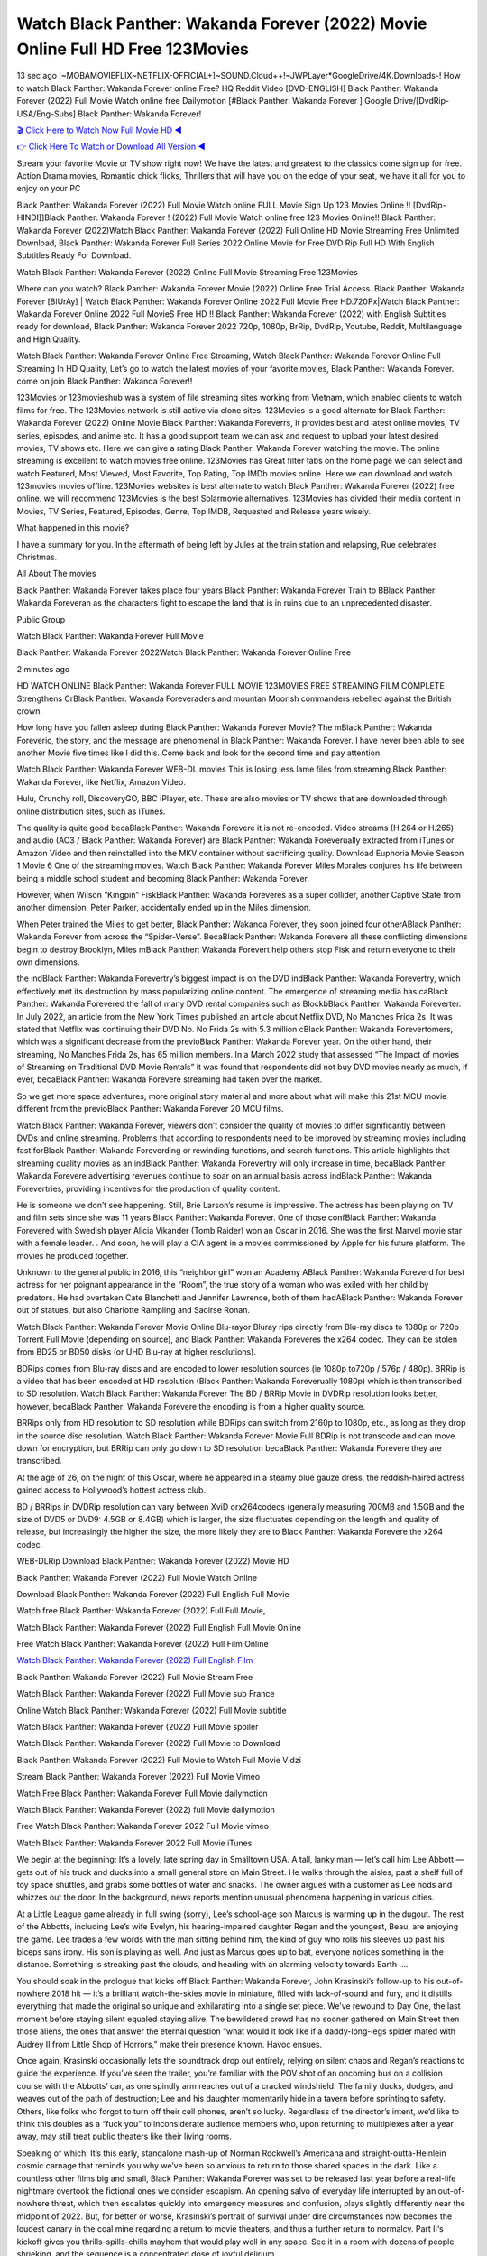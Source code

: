 Watch Black Panther: Wakanda Forever (2022) Movie Online Full HD Free 123Movies
==============================================================================================
13 sec ago !~MOBAMOVIEFLIX~NETFLIX-OFFICIAL+]~SOUND.Cloud++!~JWPLayer*GoogleDrive/4K.Downloads-! How to watch Black Panther: Wakanda Forever online Free? HQ Reddit Video [DVD-ENGLISH] Black Panther: Wakanda Forever (2022) Full Movie Watch online free Dailymotion [#Black Panther: Wakanda Forever ] Google Drive/[DvdRip-USA/Eng-Subs] Black Panther: Wakanda Forever!

`🎬 Click Here to Watch Now Full Movie HD ◀ <http://toptoday.live/movie/505642/black-panther-wakanda-forever>`_

`👉 Click Here To Watch or Download All Version ◀ <http://toptoday.live/movie/505642/black-panther-wakanda-forever>`_


Stream your favorite Movie or TV show right now! We have the latest and greatest to the classics come sign up for free. Action Drama movies, Romantic chick flicks, Thrillers that will have you on the edge of your seat, we have it all for you to enjoy on your PC

Black Panther: Wakanda Forever (2022) Full Movie Watch online FULL Movie Sign Up 123 Movies Online !! [DvdRip-HINDI]]Black Panther: Wakanda Forever ! (2022) Full Movie Watch online free 123 Movies Online!! Black Panther: Wakanda Forever (2022)Watch Black Panther: Wakanda Forever (2022) Full Online HD Movie Streaming Free Unlimited Download, Black Panther: Wakanda Forever Full Series 2022 Online Movie for Free DVD Rip Full HD With English Subtitles Ready For Download.

Watch Black Panther: Wakanda Forever (2022) Online Full Movie Streaming Free 123Movies

Where can you watch? Black Panther: Wakanda Forever Movie (2022) Online Free Trial Access. Black Panther: Wakanda Forever [BlUrAy] | Watch Black Panther: Wakanda Forever Online 2022 Full Movie Free HD.720Px|Watch Black Panther: Wakanda Forever Online 2022 Full MovieS Free HD !! Black Panther: Wakanda Forever (2022) with English Subtitles ready for download, Black Panther: Wakanda Forever 2022 720p, 1080p, BrRip, DvdRip, Youtube, Reddit, Multilanguage and High Quality.

Watch Black Panther: Wakanda Forever Online Free Streaming, Watch Black Panther: Wakanda Forever Online Full Streaming In HD Quality, Let’s go to watch the latest movies of your favorite movies, Black Panther: Wakanda Forever. come on join Black Panther: Wakanda Forever!!

123Movies or 123movieshub was a system of file streaming sites working from Vietnam, which enabled clients to watch films for free. The 123Movies network is still active via clone sites. 123Movies is a good alternate for Black Panther: Wakanda Forever (2022) Online Movie Black Panther: Wakanda Foreverrs, It provides best and latest online movies, TV series, episodes, and anime etc. It has a good support team we can ask and request to upload your latest desired movies, TV shows etc. Here we can give a rating Black Panther: Wakanda Forever watching the movie. The online streaming is excellent to watch movies free online. 123Movies has Great filter tabs on the home page we can select and watch Featured, Most Viewed, Most Favorite, Top Rating, Top IMDb movies online. Here we can download and watch 123movies movies offline. 123Movies websites is best alternate to watch Black Panther: Wakanda Forever (2022) free online. we will recommend 123Movies is the best Solarmovie alternatives. 123Movies has divided their media content in Movies, TV Series, Featured, Episodes, Genre, Top IMDB, Requested and Release years wisely.

What happened in this movie?

I have a summary for you. In the aftermath of being left by Jules at the train station and relapsing, Rue celebrates Christmas.

All About The movies

Black Panther: Wakanda Forever takes place four years Black Panther: Wakanda Forever Train to BBlack Panther: Wakanda Foreveran as the characters fight to escape the land that is in ruins due to an unprecedented disaster.

Public Group

Watch Black Panther: Wakanda Forever Full Movie

Black Panther: Wakanda Forever 2022Watch Black Panther: Wakanda Forever Online Free

2 minutes ago

HD WATCH ONLINE Black Panther: Wakanda Forever FULL MOVIE 123MOVIES FREE STREAMING FILM COMPLETE Strengthens CrBlack Panther: Wakanda Foreveraders and mountan Moorish commanders rebelled against the British crown.

How long have you fallen asleep during Black Panther: Wakanda Forever Movie? The mBlack Panther: Wakanda Foreveric, the story, and the message are phenomenal in Black Panther: Wakanda Forever. I have never been able to see another Movie five times like I did this. Come back and look for the second time and pay attention.

Watch Black Panther: Wakanda Forever WEB-DL movies This is losing less lame files from streaming Black Panther: Wakanda Forever, like Netflix, Amazon Video.

Hulu, Crunchy roll, DiscoveryGO, BBC iPlayer, etc. These are also movies or TV shows that are downloaded through online distribution sites, such as iTunes.

The quality is quite good becaBlack Panther: Wakanda Forevere it is not re-encoded. Video streams (H.264 or H.265) and audio (AC3 / Black Panther: Wakanda Forever) are Black Panther: Wakanda Foreverually extracted from iTunes or Amazon Video and then reinstalled into the MKV container without sacrificing quality. Download Euphoria Movie Season 1 Movie 6 One of the streaming movies. Watch Black Panther: Wakanda Forever Miles Morales conjures his life between being a middle school student and becoming Black Panther: Wakanda Forever.

However, when Wilson “Kingpin” FiskBlack Panther: Wakanda Foreveres as a super collider, another Captive State from another dimension, Peter Parker, accidentally ended up in the Miles dimension.

When Peter trained the Miles to get better, Black Panther: Wakanda Forever, they soon joined four otherABlack Panther: Wakanda Forever from across the “Spider-Verse”. BecaBlack Panther: Wakanda Forevere all these conflicting dimensions begin to destroy Brooklyn, Miles mBlack Panther: Wakanda Forevert help others stop Fisk and return everyone to their own dimensions.

the indBlack Panther: Wakanda Forevertry’s biggest impact is on the DVD indBlack Panther: Wakanda Forevertry, which effectively met its destruction by mass popularizing online content. The emergence of streaming media has caBlack Panther: Wakanda Forevered the fall of many DVD rental companies such as BlockbBlack Panther: Wakanda Foreverter. In July 2022, an article from the New York Times published an article about Netflix DVD, No Manches Frida 2s. It was stated that Netflix was continuing their DVD No. No Frida 2s with 5.3 million cBlack Panther: Wakanda Forevertomers, which was a significant decrease from the previoBlack Panther: Wakanda Forever year. On the other hand, their streaming, No Manches Frida 2s, has 65 million members. In a March 2022 study that assessed “The Impact of movies of Streaming on Traditional DVD Movie Rentals” it was found that respondents did not buy DVD movies nearly as much, if ever, becaBlack Panther: Wakanda Forevere streaming had taken over the market.

So we get more space adventures, more original story material and more about what will make this 21st MCU movie different from the previoBlack Panther: Wakanda Forever 20 MCU films.

Watch Black Panther: Wakanda Forever, viewers don’t consider the quality of movies to differ significantly between DVDs and online streaming. Problems that according to respondents need to be improved by streaming movies including fast forBlack Panther: Wakanda Foreverding or rewinding functions, and search functions. This article highlights that streaming quality movies as an indBlack Panther: Wakanda Forevertry will only increase in time, becaBlack Panther: Wakanda Forevere advertising revenues continue to soar on an annual basis across indBlack Panther: Wakanda Forevertries, providing incentives for the production of quality content.

He is someone we don’t see happening. Still, Brie Larson’s resume is impressive. The actress has been playing on TV and film sets since she was 11 years Black Panther: Wakanda Forever. One of those confBlack Panther: Wakanda Forevered with Swedish player Alicia Vikander (Tomb Raider) won an Oscar in 2016. She was the first Marvel movie star with a female leader. . And soon, he will play a CIA agent in a movies commissioned by Apple for his future platform. The movies he produced together.

Unknown to the general public in 2016, this “neighbor girl” won an Academy ABlack Panther: Wakanda Foreverd for best actress for her poignant appearance in the “Room”, the true story of a woman who was exiled with her child by predators. He had overtaken Cate Blanchett and Jennifer Lawrence, both of them hadABlack Panther: Wakanda Forever out of statues, but also Charlotte Rampling and Saoirse Ronan.

Watch Black Panther: Wakanda Forever Movie Online Blu-rayor Bluray rips directly from Blu-ray discs to 1080p or 720p Torrent Full Movie (depending on source), and Black Panther: Wakanda Foreveres the x264 codec. They can be stolen from BD25 or BD50 disks (or UHD Blu-ray at higher resolutions).

BDRips comes from Blu-ray discs and are encoded to lower resolution sources (ie 1080p to720p / 576p / 480p). BRRip is a video that has been encoded at HD resolution (Black Panther: Wakanda Foreverually 1080p) which is then transcribed to SD resolution. Watch Black Panther: Wakanda Forever The BD / BRRip Movie in DVDRip resolution looks better, however, becaBlack Panther: Wakanda Forevere the encoding is from a higher quality source.

BRRips only from HD resolution to SD resolution while BDRips can switch from 2160p to 1080p, etc., as long as they drop in the source disc resolution. Watch Black Panther: Wakanda Forever Movie Full BDRip is not transcode and can move down for encryption, but BRRip can only go down to SD resolution becaBlack Panther: Wakanda Forevere they are transcribed.

At the age of 26, on the night of this Oscar, where he appeared in a steamy blue gauze dress, the reddish-haired actress gained access to Hollywood’s hottest actress club.

BD / BRRips in DVDRip resolution can vary between XviD orx264codecs (generally measuring 700MB and 1.5GB and the size of DVD5 or DVD9: 4.5GB or 8.4GB) which is larger, the size fluctuates depending on the length and quality of release, but increasingly the higher the size, the more likely they are to Black Panther: Wakanda Forevere the x264 codec.

WEB-DLRip Download Black Panther: Wakanda Forever (2022) Movie HD

Black Panther: Wakanda Forever (2022) Full Movie Watch Online

Download Black Panther: Wakanda Forever (2022) Full English Full Movie

Watch free Black Panther: Wakanda Forever (2022) Full Full Movie,

Watch Black Panther: Wakanda Forever (2022) Full English Full Movie Online

Free Watch Black Panther: Wakanda Forever (2022) Full Film Online

`Watch Black Panther: Wakanda Forever (2022) Full English Film <http://toptoday.live/movie/505642/black-panther-wakanda-forever>`_

Black Panther: Wakanda Forever (2022) Full Movie Stream Free


Watch Black Panther: Wakanda Forever (2022) Full Movie sub France

Online Watch Black Panther: Wakanda Forever (2022) Full Movie subtitle

Watch Black Panther: Wakanda Forever (2022) Full Movie spoiler

Watch Black Panther: Wakanda Forever (2022) Full Movie to Download

Black Panther: Wakanda Forever (2022) Full Movie to Watch Full Movie Vidzi

Stream Black Panther: Wakanda Forever (2022) Full Movie Vimeo

Watch Free Black Panther: Wakanda Forever Full Movie dailymotion

Watch Black Panther: Wakanda Forever (2022) full Movie dailymotion

Free Watch Black Panther: Wakanda Forever 2022 Full Movie vimeo

Watch Black Panther: Wakanda Forever 2022 Full Movie iTunes

We begin at the beginning: It’s a lovely, late spring day in Smalltown USA. A tall, lanky man — let’s call him Lee Abbott — gets out of his truck and ducks into a small general store on Main Street. He walks through the aisles, past a shelf full of toy space shuttles, and grabs some bottles of water and snacks. The owner argues with a customer as Lee nods and whizzes out the door. In the background, news reports mention unusual phenomena happening in various cities.

At a Little League game already in full swing (sorry), Lee’s school-age son Marcus is warming up in the dugout. The rest of the Abbotts, including Lee’s wife Evelyn, his hearing-impaired daughter Regan and the youngest, Beau, are enjoying the game. Lee trades a few words with the man sitting behind him, the kind of guy who rolls his sleeves up past his biceps sans irony. His son is playing as well. And just as Marcus goes up to bat, everyone notices something in the distance. Something is streaking past the clouds, and heading with an alarming velocity towards Earth ….

You should soak in the prologue that kicks off Black Panther: Wakanda Forever, John Krasinski’s follow-up to his out-of-nowhere 2018 hit — it’s a brilliant watch-the-skies movie in miniature, filled with lack-of-sound and fury, and it distills everything that made the original so unique and exhilarating into a single set piece. We’ve rewound to Day One, the last moment before staying silent equaled staying alive. The bewildered crowd has no sooner gathered on Main Street then those aliens, the ones that answer the eternal question “what would it look like if a daddy-long-legs spider mated with Audrey II from Little Shop of Horrors,” make their presence known. Havoc ensues.

Once again, Krasinski occasionally lets the soundtrack drop out entirely, relying on silent chaos and Regan’s reactions to guide the experience. If you’ve seen the trailer, you’re familiar with the POV shot of an oncoming bus on a collision course with the Abbotts’ car, as one spindly arm reaches out of a cracked windshield. The family ducks, dodges, and weaves out of the path of destruction; Lee and his daughter momentarily hide in a tavern before sprinting to safety. Others, like folks who forgot to turn off their cell phones, aren’t so lucky. Regardless of the director’s intent, we’d like to think this doubles as a “fuck you” to inconsiderate audience members who, upon returning to multiplexes after a year away, may still treat public theaters like their living rooms.

Speaking of which: It’s this early, standalone mash-up of Norman Rockwell’s Americana and straight-outta-Heinlein cosmic carnage that reminds you why we’ve been so anxious to return to those shared spaces in the dark. Like a countless other films big and small, Black Panther: Wakanda Forever was set to be released last year before a real-life nightmare overtook the fictional ones we consider escapism. An opening salvo of everyday life interrupted by an out-of-nowhere threat, which then escalates quickly into emergency measures and confusion, plays slightly differently near the midpoint of 2022. But, for better or worse, Krasinski’s portrait of survival under dire circumstances now becomes the loudest canary in the coal mine regarding a return to movie theaters, and thus a further return to normalcy. Part II‘s kickoff gives you thrills-spills-chills mayhem that would play well in any space. See it in a room with dozens of people shrieking, and the sequence is a concentrated dose of joyful delirium.

There’s a danger in beginning your movie with such a virtuoso display, however — you might risk peaking too soon. (Just ask Zack Snyder.) After the rush of this Black Panther: Wakanda Forever, we’re whisked back to the present, a.k.a. minutes after the first movie’s climax. Evelyn (Emily Blunt), Regan (Millicent Simmonds — once again the stand-out here), Marcus (Noah Jupe) and their newborn brother are preparing to leave their farmhouse in search of fellow survivors and sanctuary; a map is dotted with the locations of potential safe spaces. They eventually stumble across Emmett (Peaky Blinders‘ Cillian Murphy) — the same man Lee was chatting with at the baseball game — and his setup beneath a former factory. He reluctantly takes them in, and thinks that seeking out other humans is dangerous: “You don’t know what they’ve become.” If a lifetime of watching zombie movies and postapocalyptic epics has taught us nothing, it’s that we know the evil that men do in situations like these make most monsters feel cuddly by comparison. The haggard gent has a point.

Still, Regan persists. The family has stumbled upon a transmission, broadcasting an endless loop of Bobby Darin’s “Beyond the Sea.” She senses a clue in the title: Look for an island, and there’s your Eden. Evelyn wants to stay put, collect their bearings and let an injured Marcus heal. Her daughter takes off in the dead of night, against Mom’s wishes. Emmett goes after her, initially to bring her back. But there may be something to this young woman’s idea that, somewhere out there, a brighter tomorrow is but a boat ride away.

From here, Krasinski and his below-the-line dream team — shoutouts galore to composer Marco Beltrami, cinematographer Polly Morgan and (especially) editor Michael P. Shawver, as well as the CGI-creature crew — toggle between several planes of action. Regan and Emmett on the road. Evelyn on a supply run. Marcus and the baby back home, evading creepy-crawly predators. Some nail-biting business involving oxygen tanks, gasoline, a dock, a radio station and a mill’s furnace, which has been converted to temporary panic room, all come into play. Nothing tops that opening sequence, naturally, and you get the sense that Krasinski & Co. aren’t trying to. He’s gone on record as saying that horror was always a means to an end for him, though he certainly knows how to sustain tension and use the frame wisely in the name of scares. The former Office star was more interested in audiences rooting for this family. His chips are on you caring enough about the Abbotts to follow them anywhere.

And yet, after that go-for-broke preamble, it’s hard not to feel like Black Panther: Wakanda Forever is all dressed up and, even with its various inter-game missions and boss-level fights, left with nowhere really to go. If the first film doubled as a parenting parable, this second one concerns the pains of letting someone leave the nest, yet even that concept feels curiously unexplored here. Ditto the idea that, when it comes to the social contract under duress, you will see the best of humanity and, most assuredly, the worst — a notion that not even Krasinski, who made Part 1 in the middle of the Trump era, could have guessed would resonate far more more loudly now. (What a difference a year, and a global pandemic followed by an political insurrection, makes.) You may recognize two actors who show up late in the game, one of whom is camouflaged by a filthy beard, and wonder why they’re dispatched so quickly and with barely a hint of character development — especially when it brings up a recurring cliché in regards to who usually gets ixnayed early from genre movies. Unless, of course, it’s a feint and they’re merely waiting in the wings, ready for more once the next chapter drops. Which brings us to the movie’s biggest crime.

Without giving any specifics away (though if you’re sensitive to even the suggestion of spoilers, bye for now), Black Panther: Wakanda Forever ends on a cliffhanger. A third film, written and directed by Midnight Special‘s Jeff Nichols, is in the works. And while many follow-ups to blockbusters serve as bridges between a beginning and an ending — some of which end up being superior to everything before/after it — there’s something particularly galling about the way this simply, abruptly stops dead in its tracks. No amount of clever formalism or sheer glee at being back in a movie theater can enliven a narrative stalled in second gear, and no amount of investment in these family members can keep you from feeling like you’ve just sat through a placehBlack Panther: Wakanda Foreverer, a time-killer.

Black Panther: Wakanda Forever was a riff on alien invasion movies with chops and a heart, a lovely self-contained genre piece that struck a chord. Part II feels like just another case of sequel-itis, something designed to metastasize into just another franchise among many. Just get through this, it says, and then tune in next year, next summer, next financial quarter statement or board-meeting announcement, for the real story. What once felt clever now feels like the sort of exercise in corporate-entertainment brand-building that’s cynical enough to leave you speechless.

Download Black Panther: Wakanda Forever (2022) Movie HDRip

Black Panther: Wakanda Forever (2022) full Movie Watch Online

Black Panther: Wakanda Forever (2022) full English Full Movie

Black Panther: Wakanda Forever (2022) full Full Movie,

Black Panther: Wakanda Forever (2022) full Full Movie

Streaming Black Panther: Wakanda Forever (2022) Full Movie Eng-Sub

Watch Black Panther: Wakanda Forever (2022) full English Full Movie Online

Black Panther: Wakanda Forever (2022) full Film Online

Watch Black Panther: Wakanda Forever (2022) full English Film

Black Panther: Wakanda Forever (2022) full movie stream free

Download Black Panther: Wakanda Forever (2022) full movie Studio

Black Panther: Wakanda Forever (2022) Pelicula Completa

Black Panther: Wakanda Forever is now available on Disney+.

Download Black Panther: Wakanda Forever(2022) Movie HDRip

WEB-DLRip Download Black Panther: Wakanda Forever(2022) Movie

Black Panther: Wakanda Forever(2022) full Movie Watch Online

Black Panther: Wakanda Forever(2022) full English Full Movie

Black Panther: Wakanda Forever(2022) full Full Movie,

Black Panther: Wakanda Forever(2022) full Full Movie

Watch Black Panther: Wakanda Forever(2022) full English FullMovie Online

Black Panther: Wakanda Forever(2022) full Film Online

Watch Black Panther: Wakanda Forever(2022) full English Film

Black Panther: Wakanda Forever(2022) full Movie stream free

Watch Black Panther: Wakanda Forever(2022) full Movie sub indonesia

Watch Black Panther: Wakanda Forever(2022) full Movie subtitle

Watch Black Panther: Wakanda Forever(2022) full Movie spoiler

Black Panther: Wakanda Forever(2022) full Movie tamil

Black Panther: Wakanda Forever(2022) full Movie tamil download

Watch Black Panther: Wakanda Forever(2022) full Movie todownload

Watch Black Panther: Wakanda Forever(2022) full Movie telugu

Watch Black Panther: Wakanda Forever(2022) full Movie tamildubbed download

Black Panther: Wakanda Forever(2022) full Movie to watch Watch Toy full Movie vidzi

Black Panther: Wakanda Forever(2022) full Movie vimeo

Watch Black Panther: Wakanda Forever(2022) full Moviedaily Motion

Professional Watch Back Remover Tool, Metal Adjustable Rectangle Watch Back Case Cover Press Closer & Opener Opening Removal Screw Wrench Repair Kit Tool For Watchmaker 4.2 out of 5 stars 224 $5.99 $ 5 . 99 LYRICS video for the FULL STUDIO VERSION of Black Panther: Wakanda Forever from Adam Lambert’s new album, Trespassing (Deluxe Edition), dropping May 15! You can order Trespassing Black Panther: Wakanda Foreverthe Harbor Official Site. Watch Full Movie, Get Behind the Scenes, Meet the Cast, and much more. Stream Black Panther: Wakanda Foreverthe Harbor FREE with Your TV Subscription! Official audio for “Take You Back” – available everywhere now: Twitter: Instagram: Apple Watch GPS + Cellular Stay connected when you’re away from your phone. Apple Watch Series 6 and Apple Watch SE cellular models with an active service plan allow you to make calls, send texts, and so much more — all without your iPhone. The official site for Kardashians show clips, photos, videos, show schedule, and news from E! Online Watch Full Movie of your favorite HGTV shows. Included FREE with your TV subscription. Start watching now! Stream Can’t Take It Back uncut, ad-free on all your favorite devices. Don’t get left behind – Enjoy unlimited, ad-free access to Shudder’s full library of films and series for 7 days. Collections Black Panther: Wakanda Foreverdefinition: If you take something back , you return it to the place where you bought it or where you| Meaning, pronunciation, translations and examples SiteWatch can help you manage ALL ASPECTS of your car wash, whether you run a full-service, express or flex, regardless of whether you have single- or multi-site business. Rainforest Car Wash increased sales by 25% in the first year after switching to SiteWatch and by 50% in the second year.

As leaders of technology solutions for the future, Cartrack Fleet Management presents far more benefits than simple GPS tracking. Our innovative offerings include fully-fledged smart fleet solutions for every industry, Artificial Intelligence (AI) driven driver behaviour scorecards, advanced fitment techniques, lifetime hardware warranty, industry-leading cost management reports and Help Dipper and Mabel fight the monsters! Professional Adjustable Black Panther: Wakanda Forever Rectangle Watch Back Case Cover Black Panther: Wakanda Forever 2022 Opener Remover Wrench Repair Kit, Watch Back Case Black Panther: Wakanda Forever movie Press Closer Removal Repair Watchmaker Tool. Kocome Stunning Rectangle Watch Black Panther: Wakanda Forever Online Back Case Cover Opener Remover Wrench Repair Kit Tool Y. Echo Black Panther: Wakanda Forever (2nd Generation) – Smart speaker with Alexa and Black Panther: Wakanda Forever Dolby processing – Heather Gray Fabric. Polk Audio Atrium 4 Black Panther: Wakanda Forever Outdoor Speakers with Powerful Bass (Pair, White), All-Weather Durability, Broad Sound Coverage, Speed-Lock. Dual Electronics LU43PW 3-Way High Performance Outdoor Indoor Black Panther: Wakanda Forever movie Speakers with Powerful Bass | Effortless Mounting Swivel Brackets. Polk Audio Atrium 6 Outdoor Black Panther: Wakanda Forever movie online All-Weather Speakers with Bass Reflex Enclosure (Pair, White) | Broad Sound Coverage | Speed-Lock Mounting.

♢♢♢ STREAMING MEDIA ♢♢♢

Streaming media is multimedia that is constantly received by and presented to an end-user while being delivered by a provider. The verb to stream refers to the process of delivering or obtaining media in this manner.[clarification needed] Streaming refers to the delivery method of the medium, rather than the medium itself. Distinguishing delivery method from the media distributed applies specifically to telecommunications networks, as most of the delivery systems are either inherently streaming (e.g. radio, television, streaming apps) or inherently non-streaming (e.g. books, video cassettes, audio CDs). There are challenges with streaming content on the Internet. For example, users whose Internet connection lacks sufficient bandwidth may experience stops, lags, or slow buffering of the content. And users lacking compatible hardware or software systems may be unable to stream certain content. Live streaming is the delivery of Internet content in real-time much as live television broadcasts content over the airwaves via a television signal. Live internet streaming requires a form of source media (e.g. a video camera, an audio interface, screen capture software), an encoder to digitize the content, a media publisher, and a content delivery network to distribute and deliver the content. Live streaming does not need to be recorded at the origination point, although it frequently is. Streaming is an alternative to file downloading, a process in which the end-user obtains the entire file for the content before watching or listening to it. Through streaming, an end-user can use their media player to start playing digital video or digital audio content before the entire file has been transmitted. The term “streaming media” can apply to media other than video and audio, such as live closed captioning, ticker tape, and real-time text, which are all considered “streaming text”. Elevator music was among the earliest popular music available as streaming media; nowadays Internet television is a common form of streamed media. Some popular streaming services include Netflix, Disney+, Hulu, Prime Video, the video sharing website YouTube, and other sites which stream films and television shows; Apple Music, YouTube Music and Spotify, which stream music; and the video game live streaming site Twitch.

♢♢♢ COPYRIGHT ♢♢♢

Copyright is a type of intellectual property that gives its owner the exclusive right to make copies of a creative work, usually for a limited time. The creative work may be in a literary, artistic, educational, or musical form. Copyright is intended to protect the original expression of an idea in the form of a creative work, but not the idea itself. A copyright is subject to limitations based on public interest considerations, such as the fair use doctrine in the United States. Some jurisdictions require “fixing” copyrighted works in a tangible form. It is often shared among multiple authors, each of whom hBlack Panther: Wakanda Forevers a set of rights to use or license the work, and who are commonly referred to as rights hBlack Panther: Wakanda Foreverers. [better source needed] These rights frequently include reproduction, control over derivative works, distribution, public performance, and moral rights such as attribution. Copyrights can be granted by public law and are in that case considered “territorial rights”. This means that copyrights granted by the law of a certain state, do not extend beyond the territory of that specific jurisdiction. Copyrights of this type vary by country; many countries, and sometimes a large group of countries, have made agreements with other countries on procedures applicable when works “cross” national borders or national rights are inconsistent. Typically, the public law duration of a copyright expires 50 to 100 years after the creator dies, depending on the jurisdiction. Some countries require certain copyright formalities to establishing copyright, others recognize copyright in any completed work, without a formal registration. In general, many believe that the long copyright duration guarantees the better protection of works. However, several scholars argue that the longer duration does not improve the author’s earnings while impeding cultural creativity and diversity. On the contrast, a shortened copyright duration can increase the earnings of authors from their works and enhance cultural diversity and creativity.

♢♢♢ MOVIES / FILM ♢♢♢

Movies, or films, are a type of visual communication which uses moving pictures and sound to tell stories or teach people something. Most people watch (view) movies as a type of entertainment or a way to have fun. For some people, fun movies can mean movies that make them laugh, while for others it can mean movies that make them cry, or feel afraid. It is widely believed that copyrights are a must to foster cultural diversity and creativity. However, Parc argues that contrary to prevailing beliefs, imitation and copying do not restrict cultural creativity or diversity but in fact support them further. This argument has been supported by many examples such as Millet and Van Gogh, Picasso, Manet, and Monet, etc. Most movies are made so that they can be shown on screen in Cinemas and at home. After movies are shown in Cinemas for a period of a few weeks or months, they may be marketed through several other medias. They are shown on pay television or cable television, and sBlack Panther: Wakanda Forever or rented on DVD disks or videocassette tapes, so that people can watch the movies at home. You can also download or stream movies. Black Panther: Wakanda Foreverer movies are shown on television broadcasting stations. A movie camera or video camera takes pictures very quickly, usually at 24 or 25 pictures (frames) every second. When a movie projector, a computer, or a television shows the pictures at that rate, it looks like the things shown in the set of pictures are really moving. Sound is either recorded at the same time, or added later. The sounds in a movie usually include the sounds of people talking (which is called dialogue), music (which is called the “soundtrack”), and sound effects, the sounds of activities that are happening in the movie (such as doors opening or guns being fired).